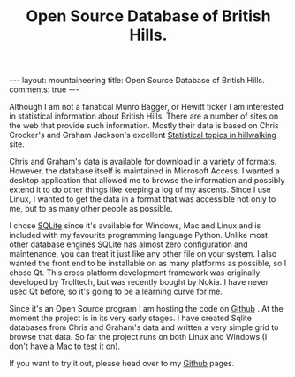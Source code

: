 #+STARTUP: showall indent
#+STARTUP: hidestars
#+OPTIONS: H:2 num:nil tags:nil toc:nil timestamps:nil
#+TITLE: Open Source Database of British Hills.
#+BEGIN_HTML
--- 
layout:  mountaineering
title: Open Source Database of British Hills.
comments: true
--- 
#+END_HTML

Although I am not a fanatical Munro Bagger, or Hewitt ticker I am
interested in statistical information about British Hills. There are a
number of sites on the web that provide such information. Mostly their
data is based on Chris Crocker's and Graham Jackson's excellent [[http://www.biber.fsnet.co.uk/index.html][Statistical
topics in hillwalking]] site.

Chris and Graham's data is available for download in a variety of
formats. However, the database itself is maintained in Microsoft
Access. I wanted a desktop application that allowed me to browse the
information and possibly extend it to do other things like keeping a
log of my ascents. Since I use Linux, I wanted to get the data in a
format that was accessible not only to me, but to as many other people
as possible.

I chose [[http://www.sqlite.org/][SQLite]] since it's available for Windows, Mac and Linux and is
included with my favourite programming language Python. Unlike most
other database engines SQLite has almost zero configuration and
maintenance, you can treat it just like any other file on your
system. I also wanted the front end to be installable on as many
platforms as possible, so I chose Qt. This cross platform development
framework was originally developed by Trolltech, but was recently
bought by Nokia. I have never used Qt before, so it's going to be a
learning curve for me.

Since it's an Open Source program I am hosting the code on [[https://github.com/geekinthesticks/The-Mountains-of-England--Wales-and-Scotland./wiki][Github]] . At
the moment the project is in its very early stages. I have created
Sqlite databases from Chris and Graham's data and written a very
simple grid to browse that data. So far the project runs on both Linux
and Windows (I don't have a Mac to test it on).

If you want to try it out, please head over to my [[https://github.com/geekinthesticks/The-Mountains-of-England--Wales-and-Scotland./wiki][Github]] pages.
